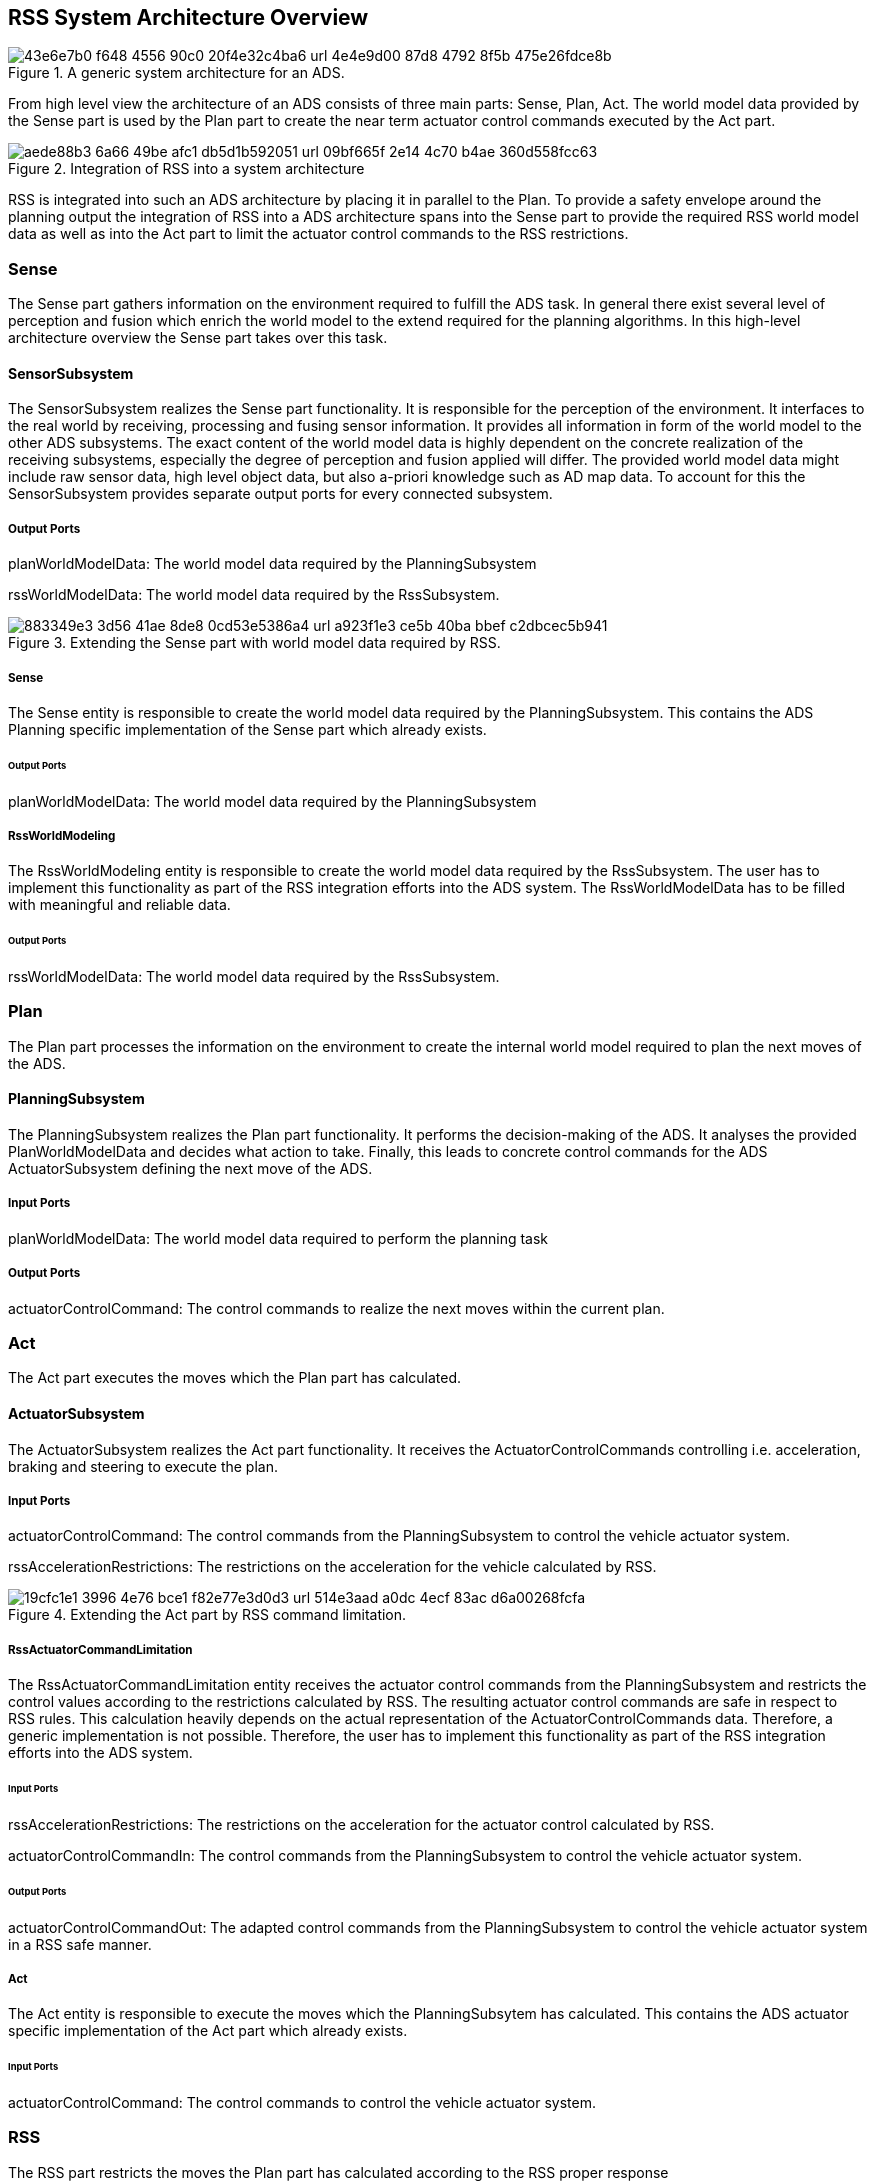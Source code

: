 [[Section::HDL::SystemArchitecture]]
== RSS System Architecture Overview

[[Figure:ADS]]
.A generic system architecture for an ADS.
image::img/43e6e7b0-f648-4556-90c0-20f4e32c4ba6_url_4e4e9d00-87d8-4792-8f5b-475e26fdce8b.tmp[caption="Figure {counter:figure}. "]

From high level view the architecture of an ADS consists of three main parts: Sense, Plan, Act. The world model data
provided by the Sense part is used by the Plan part to create the near term actuator control commands executed by the
Act part.

[[Figure:ADS_RSS]]
.Integration of RSS into a system architecture
image::img/aede88b3-6a66-49be-afc1-db5d1b592051_url_09bf665f-2e14-4c70-b4ae-360d558fcc63.tmp[caption="Figure {counter:figure}. "]

RSS is integrated into such an ADS architecture by placing it in parallel to the Plan. To provide a safety envelope
around the planning output the integration of RSS into a ADS architecture spans into the Sense part to provide the
required RSS world model data as well as into the Act part to limit the actuator control commands to the RSS
restrictions.

=== Sense

The Sense part gathers information on the environment required to fulfill the ADS task. In general there exist several
level of perception and fusion which enrich the world model to the extend required for the planning algorithms. In this
high-level architecture overview the Sense part takes over this task.

==== SensorSubsystem

The SensorSubsystem realizes the Sense part functionality. It is responsible for the perception of the environment. It
interfaces to the real world by receiving, processing and fusing sensor information. It provides all information in form
of the world model to the other ADS subsystems. The exact content of the world model data is highly dependent on the
concrete realization of the receiving subsystems, especially the degree of perception and fusion applied will differ.
The provided world model data might include raw sensor data, high level object data, but also a-priori knowledge such as
AD map data. To account for this the SensorSubsystem provides separate output ports for every connected subsystem.

===== Output Ports

planWorldModelData: The world model data required by the PlanningSubsystem

rssWorldModelData: The world model data required by the RssSubsystem.

[[Figure:SensorSubsystem]]
.Extending the Sense part with world model data required by RSS.
image::img/883349e3-3d56-41ae-8de8-0cd53e5386a4_url_a923f1e3-ce5b-40ba-bbef-c2dbcec5b941.tmp[caption="Figure {counter:figure}. "]

===== Sense

The Sense entity is responsible to create the world model data required by the PlanningSubsystem. This contains the ADS
Planning specific implementation of the Sense part which already exists.

====== Output Ports

planWorldModelData: The world model data required by the PlanningSubsystem

===== RssWorldModeling

The RssWorldModeling entity is responsible to create the world model data required by the RssSubsystem. The user has to
implement this functionality as part of the RSS integration efforts into the ADS system. The RssWorldModelData has to be
filled with meaningful and reliable data.

====== Output Ports

rssWorldModelData: The world model data required by the RssSubsystem.

=== Plan

The Plan part processes the information on the environment to create the internal world model required to plan the next
moves of the ADS.

==== PlanningSubsystem

The PlanningSubsystem realizes the Plan part functionality. It performs the decision-making of the ADS. It analyses the
provided PlanWorldModelData and decides what action to take. Finally, this leads to concrete control commands for the
ADS ActuatorSubsystem defining the next move of the ADS.

===== Input Ports

planWorldModelData: The world model data required to perform the planning task

===== Output Ports

actuatorControlCommand: The control commands to realize the next moves within the current plan.

=== Act

The Act part executes the moves which the Plan part has calculated.

==== ActuatorSubsystem

The ActuatorSubsystem realizes the Act part functionality. It receives the ActuatorControlCommands controlling i.e.
acceleration, braking and steering to execute the plan.

===== Input Ports

actuatorControlCommand: The control commands from the PlanningSubsystem to control the vehicle actuator system.

rssAccelerationRestrictions: The restrictions on the acceleration for the vehicle calculated by RSS.

[[Figure:ActuatorSubsystem]]
.Extending the Act part by RSS command limitation.
image::img/19cfc1e1-3996-4e76-bce1-f82e77e3d0d3_url_514e3aad-a0dc-4ecf-83ac-d6a00268fcfa.tmp[caption="Figure {counter:figure}. "]

===== RssActuatorCommandLimitation

The RssActuatorCommandLimitation entity receives the actuator control commands from the PlanningSubsystem and restricts
the control values according to the restrictions calculated by RSS. The resulting actuator control commands are safe in
respect to RSS rules. This calculation heavily depends on the actual representation of the ActuatorControlCommands data.
Therefore, a generic implementation is not possible. Therefore, the user has to implement this functionality as part of
the RSS integration efforts into the ADS system.

====== Input Ports

rssAccelerationRestrictions: The restrictions on the acceleration for the actuator control calculated by RSS.

actuatorControlCommandIn: The control commands from the PlanningSubsystem to control the vehicle actuator system.

====== Output Ports

actuatorControlCommandOut: The adapted control commands from the PlanningSubsystem to control the vehicle actuator
system in a RSS safe manner.

===== Act

The Act entity is responsible to execute the moves which the PlanningSubsytem has calculated. This contains the ADS
actuator specific implementation of the Act part which already exists.

====== Input Ports

actuatorControlCommand: The control commands to control the vehicle actuator system.

=== RSS

The RSS part restricts the moves the Plan part has calculated according to the RSS proper response

==== RssSubsystem

The RssSubsystem realizes the RSS part functionality. It implements the RSS checks based on the RssWorldModelData
received from the SensorSubsystem:

1. Keep a safe distance from the car in front
2. Leave time and space for others in lateral maneuvers
3. Exhibit caution in occluded areas
4. Right-of-Way is given, not taken

In case a dangerous situation is detected a respective proper response is calculated and the actuator control commands
received
from the PlanningSubsystem are restricted accordingly to realize planning safety.

===== Input Ports

rssWorldModelData: The world model data required to calculate the RSS checks

===== Output Ports

rssAccelerationRestrictions: The restrictions on the acceleration for the actuator control calculated by RSS.

[[Figure:RssSubsystem]]
.RSS internal processing steps to perform RSS checks and execute the RSS proper response
image::img/4ae60783-2f0f-422a-83a0-26fb6cc0abb2_url_7bfa945f-c69d-4e1a-92a8-70455df32304.tmp[caption="Figure {counter:figure}. "]

===== RssSituationExtraction

The RssSituationExtraction entity transforms the global Cartesian world model data into individual RssSituations between
the ego vehicle and each of the objects. For every pair <ego-vehicle, object> in the world model data the individual
situation coordinate system transformation is performed.

====== Input Ports

rssWorldModelData: Global Cartesian world model data providing information on the local surrounding environment required
to create the situation coordinate system pairs <ego-vehicle, object>. Requires local map data (i.e. lane segments and
semantics on intersections and priority rules), ego vehicle and object (i.e. position, velocity and RSS dynamics)
information.

====== Output Ports

rssSituations: A list of individual RSS Situations between the ego vehicle and each of the objects. Each situation is
formulated within its own lane-based coordinate system. EgoVehicle and Objects: i.e. (relative) position, velocity,
priority flag, situation specific RSS acceleration values.

===== RssSituationChecking

The RssSituationChecking entity performs the RSS check on all incoming individual RssSituations and creates the required
RssResponseStates if dangerous situations are detected.

====== Input Ports

rssSituations: The RssSituations as provided by the RssSituationExtraction

====== Output Ports

rssResponseStates: A list of RSS response states in respect to the individual RSS Situations

===== RssResponseResolving

The RssResponseResolving entity handles conflicts of the incoming RssResponseStates. It combines the individual
<ego-vehicle, object> situation specific response states into one single overall RssResponseState.

====== Input Ports

rssResponseStates: The list of RSS response states as provided by the RssSituationChecking

====== Output Ports

rssResponseState: Resulting combined overall RssResponseState.

===== RssResponseTransformation

The RssResponseTransformation entity transforms the overall RssResponseState back into the global Cartesian world. This
results in RSS restrictions for the actuator commands.

====== Input Ports

rssWorldModelData: Global Cartesian world model data providing information on the local surrounding environment required
to transform the RSS response state back into acceleration restrictions in the Catesian space. Requires local map data
(i.e. lane segments of the ego vehicle) and ego vehicle (position, velocity and RSS dynamics) information.

rssResponseState: Resulting combined overall RssResponseState provided by the RssResponseResolving.

====== Output Ports

rssAccelerationRestrictions: The resulting restrictions of the actuator control command

